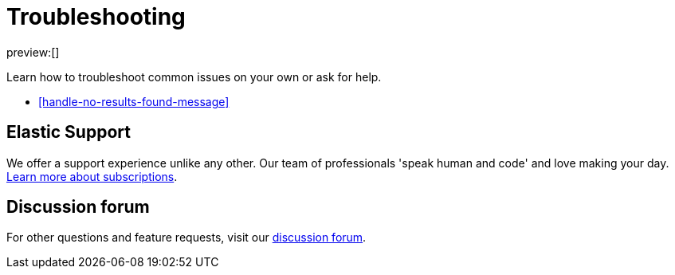 [[troubleshooting-infrastructure-monitoring]]
= Troubleshooting

:description: Learn how to troubleshoot issues with infrastructure monitoring.
:keywords: serverless, observability, how to

preview:[]

Learn how to troubleshoot common issues on your own or ask for help.

* <<handle-no-results-found-message>>

[discrete]
[[troubleshooting-infrastructure-monitoring-elastic-support]]
== Elastic Support

We offer a support experience unlike any other.
Our team of professionals 'speak human and code' and love making your day.
https://www.elastic.co/subscriptions[Learn more about subscriptions].

[discrete]
[[troubleshooting-infrastructure-monitoring-discussion-forum]]
== Discussion forum

For other questions and feature requests,
visit our https://discuss.elastic.co/c/observability[discussion forum].
